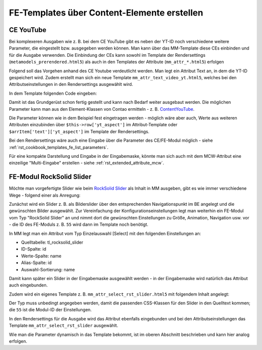.. _rst_cookbook_templates_fe_template_ce_elements:

FE-Templates über Content-Elemente erstellen
============================================

CE YouTube
----------

Bei komplexeren Ausgaben wie z. B. bei dem CE YouTube gibt es neben der YT-ID noch verschiedene weitere
Parameter, die eingestellt bzw. ausgegeben werden können. Man kann über das MM-Template diese CEs einbinden
und für die Ausgabe verwenden. Die Einbindung der CEs kann sowohl im Template der Rendersettings
(``metamodels_prerendered.html5``) als auch in den Templates der Attribute (``mm_attr_*.html5``) erfolgen

Folgend soll das Vorgehen anhand des CE Youtube verdeutlicht werden. Man legt ein Attribut Text an, in dem
die YT-ID gespeichert wird. Zudem erstellt man sich ein neue Template ``mm_attr_text_video_yt.html5``, welches
bei den Attributseinstellungen in den Rendersettings ausgewählt wird.

In dem Template folgenden Code eingeben:

.. code-block:: php
   :linenos:

   <?php
   $contentData['type']           = 'youtube';
   $contentData['youtube']        = $this->raw . '?rel=0';
   $contentData['youtubeOptions'] = serialize(['youtube_nocookie']);
   $contentData['playerSize']     = serialize(['560', '315']);
   $contentData['playerAspect']   = '16:9';

   $model = new ContentModel();
   $model->setRow($contentData);

   $content = new ContentYouTube($model);

   echo $content->generate();


Damit ist das Grundgerüst schon fertig gestellt und kann nach Bedarf weiter ausgebaut werden. Die möglichen
Parameter kann man aus den Element-Klassen von Contao ermitteln -
z. B. `ContentYouTube <https://github.com/contao/contao/blob/6cfb659affeb526539d776b430bcafa4b0324849/core-bundle/src/Resources/contao/elements/ContentYouTube.php>`_.

Die Parameter können wie in dem Beispiel fest eingetragen werden - möglich wäre aber auch, Werte aus weiteren Attributen
einzubinden über ``$this->row['yt_aspect']`` im Attribut-Template oder ``$arrItem['text']['yt_aspect']`` im Template der
Rendersettings.

Bei den Rendersettings wäre auch eine Eingabe über die Parameter des CE/FE-Modul möglich -
siehe :ref:`rst_cookbook_templates_fe_list_parameters`.

Für eine kompakte Darstellung und Eingabe in der Eingabemaske, könnte man sich auch mit dem MCW-Attribut eine
einzeilige "Multi-Eingabe" erstellen - siehe :ref:`rst_extended_attribute_mcw`.


FE-Modul RockSolid Slider
-------------------------

Möchte man vorgefertigte Slider wie beim `RockSolid Slider <https://rocksolidthemes.com/de/contao/plugins/responsive-slider>`_
als Inhalt in MM ausgeben, gibt es wie immer verschiedene Wege - folgend einer als Anregung:

Zunächst wird ein Slider z. B. als Bilderslider über den entsprechenden Navigationspunkt im BE angelegt und die
gewünschten Bilder ausgewählt. Zur Vereinfachung der Konfigurationseinstellungen legt man weiterhin ein FE-Modul
vom Typ "RockSolid Slider" an und nimmt dort die gewünschten Einstellungen zu Größe, Animation, Navigation usw. vor
- die ID des FE-Moduls z. B. ``55`` wird dann im Template noch benötigt.

In MM legt man ein Attribut vom Typ Einzelauswahl [Select] mit den folgenden Einstellungen an:

* Quelltabelle: tl_rocksolid_slider
* ID-Spalte: id
* Werte-Spalte: name
* Alias-Spalte: id
* Auswahl-Sortierung: name

Damit kann später ein Slider in der Eingabemaske ausgewählt werden - in der Eingabemaske wird natürlich das Attribut
auch eingebunden.

Zudem wird ein eigenes Template z. B. ``mm_attr_select_rst_slider.html5`` mit folgendem Inhalt angelegt:

.. code-block:: php
   :linenos:

   <?php
   $moduleData['type']                      = 'rocksolid_slider';
   $moduleData['rsts_id']                   = $this->raw['id'];
   $moduleData['rsts_import_settings']      = 1;
   $moduleData['rsts_import_settings_from'] = 55;

   $model = new ModuleModel();
   $model->setRow($moduleData);

   $module = new MadeYourDay\RockSolidSlider\Module\Slider($model);

   echo $module->generate();

Der Typ muss unbedingt angegeben werden, damit die passenden CSS-Klassen für den Slider in den Quelltext kommen; die
``55`` ist die Modul-ID der Einstellungen.

In den Rendersettings für die Ausgabe wird das Attribut ebenfalls eingebunden und bei den Attributseinstellungen das
Template ``mm_attr_select_rst_slider`` ausgewählt.

Wie man die Parameter dynamisch in das Template bekommt, ist im oberen Abschnitt beschrieben und kann hier analog
erfolgen.
